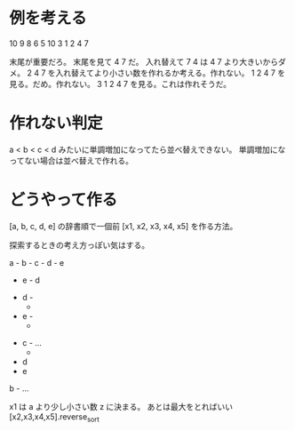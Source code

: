 * 例を考える
10
9 8 6 5 10 3 1 2 4 7

末尾が重要だろ。
末尾を見て 4 7 だ。
入れ替えて 7 4 は 4 7 より大きいからダメ。
2 4 7 を入れ替えてより小さい数を作れるか考える。作れない。
1 2 4 7 を見る。だめ。作れない。
3 1 2 4 7 を見る。これは作れそうだ。

* 作れない判定
a < b < c < d みたいに単調増加になってたら並べ替えできない。
単調増加になってない場合は並べ替えで作れる。

* どうやって作る
[a, b, c, d, e] の辞書順で一個前 [x1, x2, x3, x4, x5] を作る方法。

探索するときの考え方っぽい気はする。

a - b - c - d - e
          - e - d
      - d -
          -
      - e -
          -
  - c - ...
      -
  - d
  - e
b - ...

x1 は a より少し小さい数 z に決まる。
あとは最大をとればいい [x2,x3,x4,x5].reverse_sort
